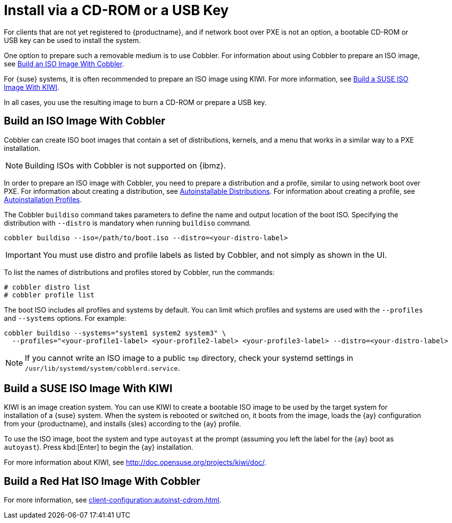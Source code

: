 [[autoinst-cdrom]]
= Install via a CD-ROM or a USB Key

For clients that are not yet registered to {productname}, and if network boot over PXE is not an option, a bootable CD-ROM or USB key can be used to install the system.

One option to prepare such a removable medium is to use Cobbler.
For information about using Cobbler to prepare an ISO image, see xref:client-configuration:autoinst-cdrom.adoc#build-iso-with-cobbler[Build an ISO Image With Cobbler].

For {suse} systems, it is often recommended to prepare an ISO image using KIWI.
For more information, see xref:client-configuration:autoinst-cdrom.adoc#build-iso-with-kiwi[Build a SUSE ISO Image With KIWI].

In all cases, you use the resulting image to burn a CD-ROM or prepare a USB key.


[[build-iso-with-cobbler]]
== Build an ISO Image With Cobbler

Cobbler can create ISO boot images that contain a set of distributions, kernels, and a menu that works in a similar way to a PXE installation.

[NOTE]
====
Building ISOs with Cobbler is not supported on {ibmz}.
====

In order to prepare an ISO image with Cobbler, you need to prepare a distribution and a profile, similar to using network boot over PXE.
For information about creating a distribution, see xref:client-configuration:autoinst-distributions.adoc[Autoinstallable Distributions].
For information about creating a profile, see xref:client-configuration:autoinst-profiles.adoc[Autoinstallation Profiles].

The Cobbler [command]``buildiso`` command takes parameters to define the name and output location of the boot ISO.
Specifying the distribution with [option]``--distro`` is mandatory when running [command]``buildiso`` command.

----
cobbler buildiso --iso=/path/to/boot.iso --distro=<your-distro-label>
----

[IMPORTANT]
====
You must use distro and profile labels as listed by Cobbler, and not simply as shown in the UI.
====

To list the names of distributions and profiles stored by Cobbler, run the commands:

----
# cobbler distro list
# cobbler profile list
----

The boot ISO includes all profiles and systems by default.
You can limit which profiles and systems are used with the [option]``--profiles`` and [option]``--systems`` options.
For example:

----
cobbler buildiso --systems="system1 system2 system3" \
  --profiles="<your-profile1-label> <your-profile2-label> <your-profile3-label> --distro=<your-distro-label>
----

[NOTE]
====
If you cannot write an ISO image to a public [path]``tmp`` directory, check your systemd settings in [path]``/usr/lib/systemd/system/cobblerd.service``.
====



[[build-iso-with-kiwi]]
== Build a SUSE ISO Image With KIWI

KIWI is an image creation system.
You can use KIWI to create a bootable ISO image to be used by the target system for installation of a {suse} system.
When the system is rebooted or switched on, it boots from the image, loads the {ay} configuration from your {productname}, and installs {sles} according to the {ay} profile.

To use the ISO image, boot the system and type `autoyast` at the prompt (assuming you left the label for the {ay}  boot as ``autoyast``).
Press kbd:[Enter] to begin the {ay}  installation.

////
we would love a bit more details - ebischoff
////

For more information about KIWI, see http://doc.opensuse.org/projects/kiwi/doc/.



[[build-iso-with-cobbler-rh]]
== Build a Red Hat ISO Image With Cobbler

For more information, see xref:client-configuration:autoinst-cdrom.adoc#build-iso-with-cobbler[].



////
[[build-iso-with-mkisofs]]
== Build a RedHat ISO Image With mkisofs

You can use [command]``mkisofs`` to create a bootable ISO image to be used by the target system for installation of a {redhat} system.
When the system is rebooted or switched on, it boots from the image, loads the {kickstart} configuration from your {productname}, and installs {rhel} according to the {kickstart} profile.



.Procedure: Building a Bootable ISO With mkisofs
. Copy the contents of [path]``/isolinux`` from the first CD-ROM of the target distribution.
. Edit the [path]``isolinux.cfg`` file to default to 'ks'.
  Change the 'ks' section to read:
+
----
label ks
kernel vmlinuz
  append text ks=`url` initrd=initrd.img lang= devfs=nomount \
    ramdisk_size=16438 `ksdevice`
----
+
IP address-based {kickstart} URLs look like this:
+
----
http://`my.manager.server`/kickstart/ks/mode/ip_range
----
+
The {kickstart} distribution defined via the IP range should match the distribution from which you are building, to prevent errors occurring.
. OPTIONAL: If you want to use the [replaceable]``ksdevice``, it looks like this:
+
----
ksdevice=eth0
----
+
It is possible to change the distribution for a Kickstart profile within a family, such as {rhel} AS 4 to {rhel} ES 4, by specifying the new distribution label.
Note that you cannot move between versions (4 to 5) or between updates (U1 to U2).
. Customize [path]``isolinux.cfg`` further as required.
  For example, you can add multiple options, different boot messages, or shorter timeout periods.
. Create the ISO with this command:
+
----
mkisofs -o file.iso -b isolinux.bin -c boot.cat -no-emul-boot \
  -boot-load-size 4 -boot-info-table -R -J -v -T isolinux/
----
+
Note that [path]``isolinux/`` is the relative path to the directory containing the modified isolinux files copied from the distribution CD, while [path]``file.iso`` is the output ISO file, which is placed into the current directory.
. Burn the ISO to CD-ROM and insert the disk.
  Alternatively prepare an USB key and insert it.
. Boot the system and type [command]``ks`` at the prompt (if you left the label for the Kickstart boot as 'ks').
. Press kbd:[Enter] to start {kickstart}.
////
